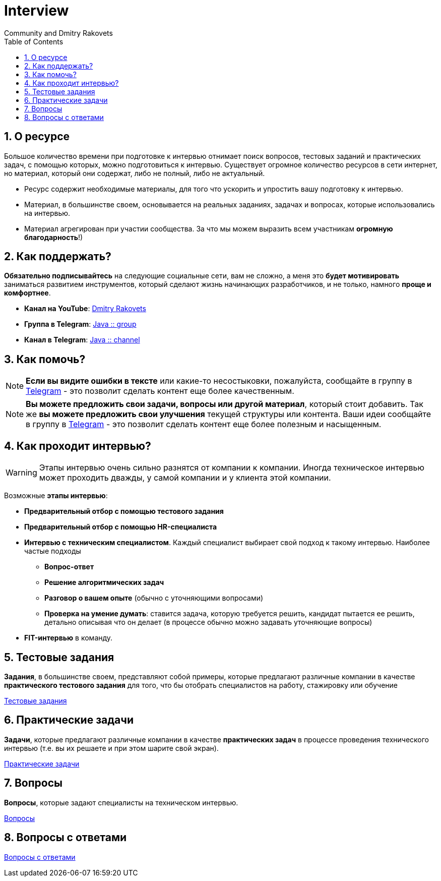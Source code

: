 = Interview
:docinfo: shared
:docinfodir: /
Community and Dmitry Rakovets
:sectnums:
:toc: left
:toclevels: 1
:figure-caption!:

== О ресурсе

Большое количество времени при подготовке к интервью отнимает поиск вопросов, тестовых заданий и практических задач, с помощью которых, можно подготовиться к интервью. Существует огромное количество ресурсов в сети интернет, но материал, который они содержат, либо не полный, либо не актуальный.

* Ресурс содержит необходимые материалы, для того что ускорить и упростить вашу подготовку к интервью.
* Материал, в большинстве своем, основывается на реальных заданиях, задачах и вопросах, которые использовались на интервью.
* Материал агрегирован при участии сообщества. За что мы можем выразить всем участникам *огромную благодарность*!)

== Как поддержать?

*Обязательно подписывайтесь* на следующие социальные сети, вам не сложно, а меня это *будет мотивировать* заниматься развитием инструментов, который сделают жизнь начинающих разработчиков, и не только, намного *проще и комфортнее*.

* *Канал на YouTube*: link:https://www.youtube.com/c/DmitryRakovets[Dmitry Rakovets]
* *Группа в Telegram*: link:https://t.me/rakovets_group[Java :: group]
* *Канал в Telegram*: link:https://t.me/rakovets_channel[Java :: channel]

== Как помочь?

NOTE: *Если вы видите ошибки в тексте* или какие-то несостыковки, пожалуйста, сообщайте в группу в link:https://t.me/rakovets_group[Telegram] - это позволит сделать контент еще более качественным.

NOTE: *Вы можете предложить свои задачи, вопросы или другой материал*, который стоит добавить. Так же *вы можете предложить свои улучшения* текущей структуры или контента. Ваши идеи сообщайте в группу в link:https://t.me/rakovets_group[Telegram] - это позволит сделать контент еще более полезным и насыщенным.

== Как проходит интервью?

WARNING: Этапы интервью очень сильно разнятся от компании к компании. Иногда техническое интервью может проходить дважды, у самой компании и у клиента этой компании.

Возможные *этапы интервью*:

* *Предварительный отбор с помощью тестового задания*
* *Предварительный отбор с помощью HR-специалиста*
* *Интервью с техническим специалистом*. Каждый специалист выбирает свой подход к такому интервью. Наиболее частые подходы
** *Вопрос-ответ*
** *Решение алгоритмических задач*
** *Разговор о вашем опыте* (обычно с уточняющими вопросами)
** *Проверка на умение думать*: ставится задача, которую требуется решить, кандидат пытается ее решить, детально описывая что он делает (в процессе  обычно можно задавать уточняющие вопросы)
* *FIT-интервью* в команду.

== Тестовые задания

*Задания*, в большинстве своем, представляют собой примеры, которые предлагают различные компании в качестве *практического тестового задания* для того, что бы отобрать специалистов на работу, стажировку или обучение

link:./test-tasks[Тестовые задания]

== Практические задачи

*Задачи*, которые предлагают различные компании в качестве *практических задач* в процессе проведения технического интервью (т.е. вы их решаете и при этом шарите свой экран).

link:tasks[Практические задачи]

== Вопросы

*Вопросы*, которые задают специалисты на техническом интервью.

link:./questions/[Вопросы]

== Вопросы с ответами

link:./questions-answers/[Вопросы с ответами]
